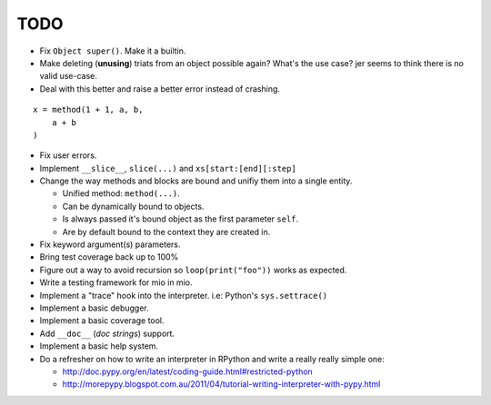 TODO
====

- Fix ``Object super()``. Make it a builtin.
- Make deleting (**unusing**) triats from an object possible again? What's the use case? jer seems to think there is no valid use-case.

- Deal with this better and raise a better error instead of crashing.

::
    
    x = method(1 + 1, a, b,
        a + b
    )
    
- Fix user errors.
- Implement ``__slice__``, ``slice(...)`` and ``xs[start:[end][:step]``

- Change the way methods and blocks are bound and unifiy them into a single entity.

  - Unified method: ``method(...)``.
  - Can be dynamically bound to objects.
  - Is always passed it's bound object as the first parameter ``self``.
  - Are by default bound to the context they are created in.

- Fix keyword argument(s) parameters.
- Bring test coverage back up to 100%
- Figure out a way to avoid recursion so ``loop(print("foo"))`` works as expected.
- Write a testing framework for mio in mio.
- Implement a "trace" hook into the interpreter. i.e: Python's ``sys.settrace()``
- Implement a basic debugger.
- Implement a basic coverage tool.
- Add ``__doc__`` (*doc strings*) support.
- Implement a basic help system.
- Do a refresher on how to write an interpreter in RPython and write a really really simple one:

  - http://doc.pypy.org/en/latest/coding-guide.html#restricted-python
  - http://morepypy.blogspot.com.au/2011/04/tutorial-writing-interpreter-with-pypy.html
